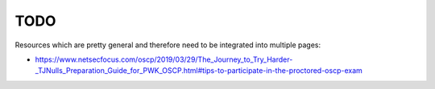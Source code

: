 ####
TODO
####

Resources which are pretty general and therefore need to be integrated into multiple pages:

* https://www.netsecfocus.com/oscp/2019/03/29/The_Journey_to_Try_Harder-_TJNulls_Preparation_Guide_for_PWK_OSCP.html#tips-to-participate-in-the-proctored-oscp-exam
